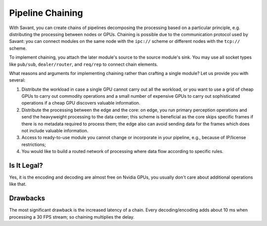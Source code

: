 Pipeline Chaining
==================

With Savant, you can create chains of pipelines decomposing the processing based on a particular principle, e.g. distributing the processing between nodes or GPUs. Chaining is possible due to the communication protocol used by Savant: you can connect modules on the same node with the ``ipc://`` scheme or different nodes with the ``tcp://`` scheme.

To implement chaining, you attach the later module's source to the source module's sink. You may use all socket types like ``pub/sub``, ``dealer/router``, and ``req/rep`` to connect chain elements.

What reasons and arguments for implementing chaining rather than crafting a single module?
Let us provide you with several:

1. Distribute the workload in case a single GPU cannot carry out all the workload, or you want to use a grid of cheap GPUs to carry out commodity operations and a small number of expensive GPUs to carry out sophisticated operations if a cheap GPU discovers valuable information.
2. Distribute the processing between the edge and the core: on edge, you run primary perception operations and send the heavyweight processing to the data center; this scheme is beneficial as the core skips specific frames if there is no metadata required to process them; the edge also can avoid sending data for the frames which does not include valuable information.
3. Access to ready-to-use module you cannot change or incorporate in your pipeline, e.g., because of IP/license restrictions;
4. You would like to build a routed network of processing where data flow according to specific rules.

Is It Legal?
------------

Yes, it is the encoding and decoding are almost free on Nvidia GPUs, you usually don't care about additional operations like that.

Drawbacks
---------

The most significant drawback is the increased latency of a chain. Every decoding/encoding adds about 10 ms when processing a 30 FPS stream; so chaining multiplies the delay.